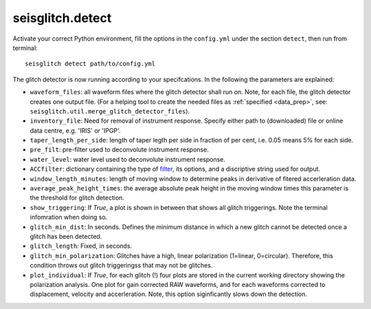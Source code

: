 .. _detect:

seisglitch.detect
=================

Activate your correct Python environment, fill the options
in the ``config.yml`` under the section ``detect``, then run from terminal:
::

    seisglitch detect path/to/config.yml

The glitch detector is now running according to your specifcations. 
In the following the parameters are explained:


* ``waveform_files``: all waveform files where the glitch detector shall run on. Note, for each file, the glitch detector creates one output file. (For a helping tool to create the needed files as :ref:`specified <data_prep>`, see: ``seisglitch.util.merge_glitch_detector_files``).
* ``inventory_file``: Need for removal of instrument response. Specify either path to (downloaded) file or online data centre, e.g. 'IRIS' or 'IPGP'.
* ``taper_length_per_side``: length of taper legth per side in fraction of per cent, i.e. 0.05 means 5% for each side.
* ``pre_filt``: pre-filter used to deconvolute instrument response.
* ``water_level``: water level used to deconvolute instrument response.
* ``ACCfilter``: dictionary containing the type of filter_, its options, and a discriptive string used for output.
* ``window_length_minutes``: length of moving window to determine peaks in derivative of fitered accerleration data.
* ``average_peak_height_times``: the average absolute peak height in the moving window times this parameter is the threshold for glitch detection.
* ``show_triggering``: If `True`, a plot is shown in between that shows all glitch triggerings. Note the terminal infomration when doing so.
* ``glitch_min_dist``: In seconds. Defines the minimum distance in which a new glitch cannot be detected once a glitch has been detected.
* ``glitch_length``: Fixed, in seconds.
* ``glitch_min_polarization``: Glitches have a high, linear polarization (1=linear, 0=circular). Therefore, this condition throws out glitch triggeringss that may not be glitches. 
* ``plot_individual``: If `True`, for each glitch (!) four plots are stored in the current working directory showing the polarization analysis. One plot for gain corrected RAW waveforms, and for each waveforms corrected to displacement, velocity and accerleration. Note, this option siginficantly slows down the detection.

.. _filter: https://docs.obspy.org/packages/autogen/obspy.core.stream.Stream.filter.html